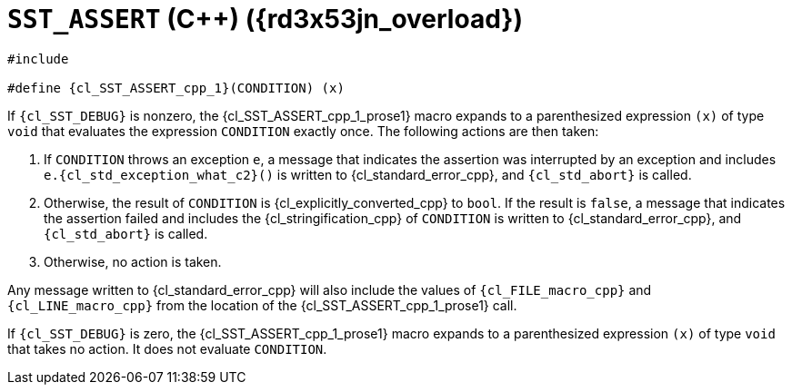 //
// Copyright (C) 2012-2023 Stealth Software Technologies, Inc.
//
// Permission is hereby granted, free of charge, to any person
// obtaining a copy of this software and associated documentation
// files (the "Software"), to deal in the Software without
// restriction, including without limitation the rights to use,
// copy, modify, merge, publish, distribute, sublicense, and/or
// sell copies of the Software, and to permit persons to whom the
// Software is furnished to do so, subject to the following
// conditions:
//
// The above copyright notice and this permission notice (including
// the next paragraph) shall be included in all copies or
// substantial portions of the Software.
//
// THE SOFTWARE IS PROVIDED "AS IS", WITHOUT WARRANTY OF ANY KIND,
// EXPRESS OR IMPLIED, INCLUDING BUT NOT LIMITED TO THE WARRANTIES
// OF MERCHANTABILITY, FITNESS FOR A PARTICULAR PURPOSE AND
// NONINFRINGEMENT. IN NO EVENT SHALL THE AUTHORS OR COPYRIGHT
// HOLDERS BE LIABLE FOR ANY CLAIM, DAMAGES OR OTHER LIABILITY,
// WHETHER IN AN ACTION OF CONTRACT, TORT OR OTHERWISE, ARISING
// FROM, OUT OF OR IN CONNECTION WITH THE SOFTWARE OR THE USE OR
// OTHER DEALINGS IN THE SOFTWARE.
//
// SPDX-License-Identifier: MIT
//

//----------------------------------------------------------------------
ifdef::define_attributes[]
ifndef::SECTIONS_CL_SST_ASSERT_CPP_1_ADOC[]
:SECTIONS_CL_SST_ASSERT_CPP_1_ADOC:
//----------------------------------------------------------------------

:rd3x53jn_overload: {counter:cl_SST_ASSERT_cpp_overload}

:cl_SST_ASSERT_cpp_1_id: cl-SST-ASSERT-cpp-1
:cl_SST_ASSERT_cpp_1_url: sections/cl_SST_ASSERT_cpp/1.adoc#{cl_SST_ASSERT_cpp_1_id}

:cl_SST_ASSERT_cpp_1: xref:{cl_SST_ASSERT_cpp_1_url}[SST_ASSERT]

:cl_SST_ASSERT_cpp_1_prose1: pass:a,q[`{cl_SST_ASSERT_cpp_1}` ({cpp}) ({rd3x53jn_overload})]

//----------------------------------------------------------------------
endif::[]
endif::[]
ifndef::define_attributes[]
//----------------------------------------------------------------------

[#{cl_SST_ASSERT_cpp_1_id}]
= `SST_ASSERT` ({cpp}) ({rd3x53jn_overload})

[source,cpp,subs="{sst_subs_source}"]
----
#include <link:{repo_browser_url}/src/c-cpp/include/sst/catalog/SST_ASSERT.h[sst/catalog/SST_ASSERT.h,window=_blank]>

#define {cl_SST_ASSERT_cpp_1}(CONDITION) (x)
----

If `{cl_SST_DEBUG}` is nonzero, the {cl_SST_ASSERT_cpp_1_prose1}
macro expands to a parenthesized expression `(x)` of type `void` that
evaluates the expression `CONDITION` exactly once.
The following actions are then taken:

. {empty}
If `CONDITION` throws an exception `e`, a message that indicates the
assertion was interrupted by an exception and includes
`e.{cl_std_exception_what_c2}()` is written to {cl_standard_error_cpp},
and `{cl_std_abort}` is called.

. {empty}
Otherwise, the result of `CONDITION` is {cl_explicitly_converted_cpp} to
`bool`.
If the result is `false`, a message that indicates the assertion failed
and includes the {cl_stringification_cpp} of `CONDITION` is written to
{cl_standard_error_cpp}, and `{cl_std_abort}` is called.

. {empty}
Otherwise, no action is taken.

Any message written to {cl_standard_error_cpp} will also include the
values of `{cl_FILE_macro_cpp}` and `{cl_LINE_macro_cpp}` from the
location of the {cl_SST_ASSERT_cpp_1_prose1} call.

If `{cl_SST_DEBUG}` is zero, the {cl_SST_ASSERT_cpp_1_prose1}
macro expands to a parenthesized expression `(x)` of type `void` that
takes no action.
It does not evaluate `CONDITION`.

//----------------------------------------------------------------------
endif::[]
